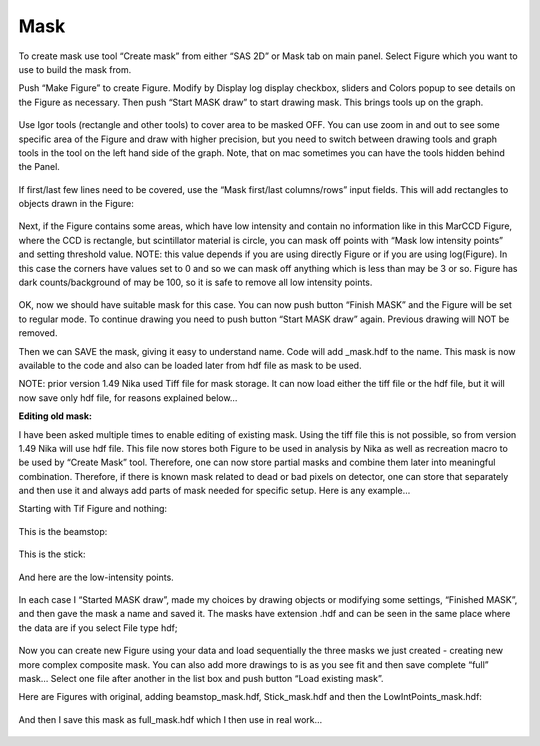 .. index:: Mask Nika

Mask
====

.. Figure:: media/Mask1.png
   :align: center
   :width: 100%


To create mask use tool “Create mask” from either “SAS 2D” or Mask tab on main panel. Select Figure which you want to use to build the mask from.

Push “Make Figure” to create Figure. Modify by Display log display checkbox, sliders and Colors popup to see details on the Figure as necessary. Then push “Start MASK draw” to start drawing mask. This brings tools up on the graph.

.. Figure:: media/Mask2.png
   :align: center
   :width: 100%


Use Igor tools (rectangle and other tools) to cover area to be masked OFF. You can use zoom in and out to see some specific area of the Figure and draw with higher precision, but you need to switch between drawing tools and graph tools in the tool on the left hand side of the graph. Note, that on mac sometimes you can have the tools hidden behind the Panel.

.. Figure:: media/Mask3.png
   :align: center
   :width: 100%


If first/last few lines need to be covered, use the “Mask first/last columns/rows” input fields. This will add rectangles to objects drawn in the Figure:

.. Figure:: media/Mask4.png
   :align: center
   :width: 100%

Next, if the Figure contains some areas, which have low intensity and contain no information like in this MarCCD Figure, where the CCD is rectangle, but scintillator material is circle, you can mask off points with “Mask low intensity points” and setting threshold value. NOTE: this value depends if you are using directly Figure or if you are using log(Figure). In this case the corners have values set to 0 and so we can mask off anything which is less than may be 3 or so. Figure has dark counts/background of may be 100, so it is safe to remove all low intensity points.

.. Figure:: media/Mask5.png
   :align: center
   :width: 100%


OK, now we should have suitable mask for this case. You can now push button “Finish MASK” and the Figure will be set to regular mode. To continue drawing you need to push button “Start MASK draw” again. Previous drawing will NOT be removed.

Then we can SAVE the mask, giving it easy to understand name. Code will add \_mask.hdf to the name. This mask is now available to the code and also can be loaded later from hdf file as mask to be used.

NOTE: prior version 1.49 Nika used Tiff file for mask storage. It can now load either the tiff file or the hdf file, but it will now save only hdf file, for reasons explained below…

**Editing old mask:**

I have been asked multiple times to enable editing of existing mask. Using the tiff file this is not possible, so from version 1.49 Nika will use hdf file. This file now stores both Figure to be used in analysis by Nika as well as recreation macro to be used by “Create Mask” tool. Therefore, one can now store partial masks and combine them later into meaningful combination. Therefore, if there is known mask related to dead or bad pixels on detector, one can store that separately and then use it and always add parts of mask needed for specific setup. Here is any example…

Starting with Tif Figure and nothing:

.. Figure:: media/Mask6.png
   :align: center
   :width: 100%


This is the beamstop:

.. Figure:: media/Mask7.png
   :align: center
   :width: 100%


This is the stick:

.. Figure:: media/Mask8.png
   :align: center
   :width: 100%


And here are the low-intensity points.

.. Figure:: media/Mask9.png
   :align: center
   :width: 100%


In each case I “Started MASK draw”, made my choices by drawing objects or modifying some settings, “Finished MASK”, and then gave the mask a name and saved it. The masks have extension .hdf and can be seen in the same place where the data are if you select File type hdf;

.. Figure:: media/Mask10.png
   :align: center
   :width: 100%


Now you can create new Figure using your data and load sequentially the three masks we just created - creating new more complex composite mask. You can also add more drawings to is as you see fit and then save complete “full” mask… Select one file after another in the list box and push button “Load existing mask”.

Here are Figures with original, adding beamstop\_mask.hdf, Stick\_mask.hdf and then the LowIntPoints\_mask.hdf:

.. Figure:: media/Mask11.png
   :width: 45%
.. Figure:: media/Mask12.png
   :width: 45%

.. Figure:: media/Mask13.png
   :width: 45%
.. Figure:: media/Mask14.png
   :width: 45%

And then I save this mask as full\_mask.hdf which I then use in real work…

.. Figure:: media/Mask15.png
   :align: center
   :width: 100%
